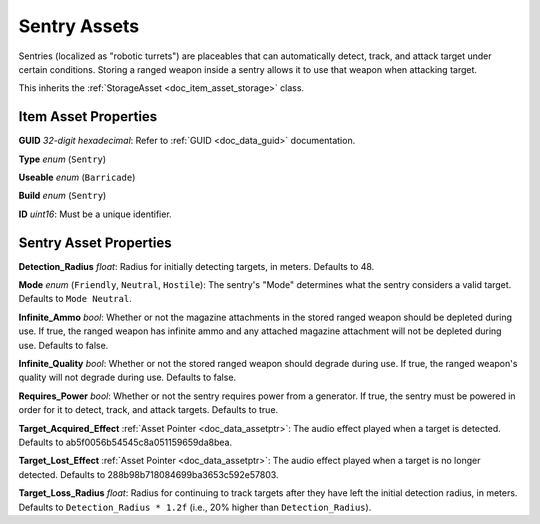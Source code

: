 .. _doc_item_asset_sentry:

Sentry Assets
=============

Sentries (localized as "robotic turrets") are placeables that can automatically detect, track, and attack target under certain conditions. Storing a ranged weapon inside a sentry allows it to use that weapon when attacking target.

This inherits the :ref:`StorageAsset <doc_item_asset_storage>` class.

Item Asset Properties
---------------------

**GUID** *32-digit hexadecimal*: Refer to :ref:`GUID <doc_data_guid>` documentation.

**Type** *enum* (``Sentry``)

**Useable** *enum* (``Barricade``)

**Build** *enum* (``Sentry``)

**ID** *uint16*: Must be a unique identifier.

Sentry Asset Properties
-----------------------

**Detection_Radius** *float*: Radius for initially detecting targets, in meters. Defaults to 48.

**Mode** *enum* (``Friendly``, ``Neutral``, ``Hostile``): The sentry's "Mode" determines what the sentry considers a valid target. Defaults to ``Mode Neutral``.

**Infinite_Ammo** *bool*: Whether or not the magazine attachments in the stored ranged weapon should be depleted during use. If true, the ranged weapon has infinite ammo and any attached magazine attachment will not be depleted during use. Defaults to false.

**Infinite_Quality** *bool*: Whether or not the stored ranged weapon should degrade during use. If true, the ranged weapon's quality will not degrade during use. Defaults to false.

**Requires_Power** *bool*: Whether or not the sentry requires power from a generator. If true, the sentry must be powered in order for it to detect, track, and attack targets. Defaults to true.

**Target_Acquired_Effect** :ref:`Asset Pointer <doc_data_assetptr>`: The audio effect played when a target is detected. Defaults to ab5f0056b54545c8a051159659da8bea.

**Target_Lost_Effect** :ref:`Asset Pointer <doc_data_assetptr>`: The audio effect played when a target is no longer detected. Defaults to 288b98b718084699ba3653c592e57803.

**Target_Loss_Radius** *float*: Radius for continuing to track targets after they have left the initial detection radius, in meters. Defaults to ``Detection_Radius * 1.2f`` (i.e., 20% higher than ``Detection_Radius``).